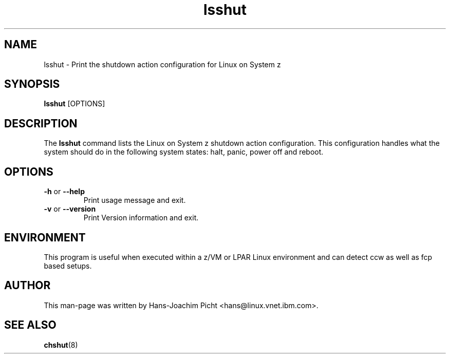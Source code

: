 .TH lsshut 8 "May 2008" "s390-tools"

.SH NAME
lsshut \- Print the shutdown action configuration for Linux on System z

.SH SYNOPSIS
\fBlsshut\fR [OPTIONS]

.SH DESCRIPTION
The \fBlsshut\fR command lists the Linux on System z shutdown action configuration.
This configuration handles what the system should do in the following system
states: halt, panic, power off and reboot.

.SH OPTIONS
.TP
\fB-h\fR or \fB--help\fR
Print usage message and exit.

.TP
\fB-v\fR or \fB--version\fR
Print Version information and exit.

.SH ENVIRONMENT

This program is useful when executed within a z/VM or LPAR Linux environment and can detect ccw as well as fcp based setups.

.SH AUTHOR
This man-page was written by Hans-Joachim Picht <hans@linux.vnet.ibm.com>.

.SH SEE ALSO
.BR chshut (8)
